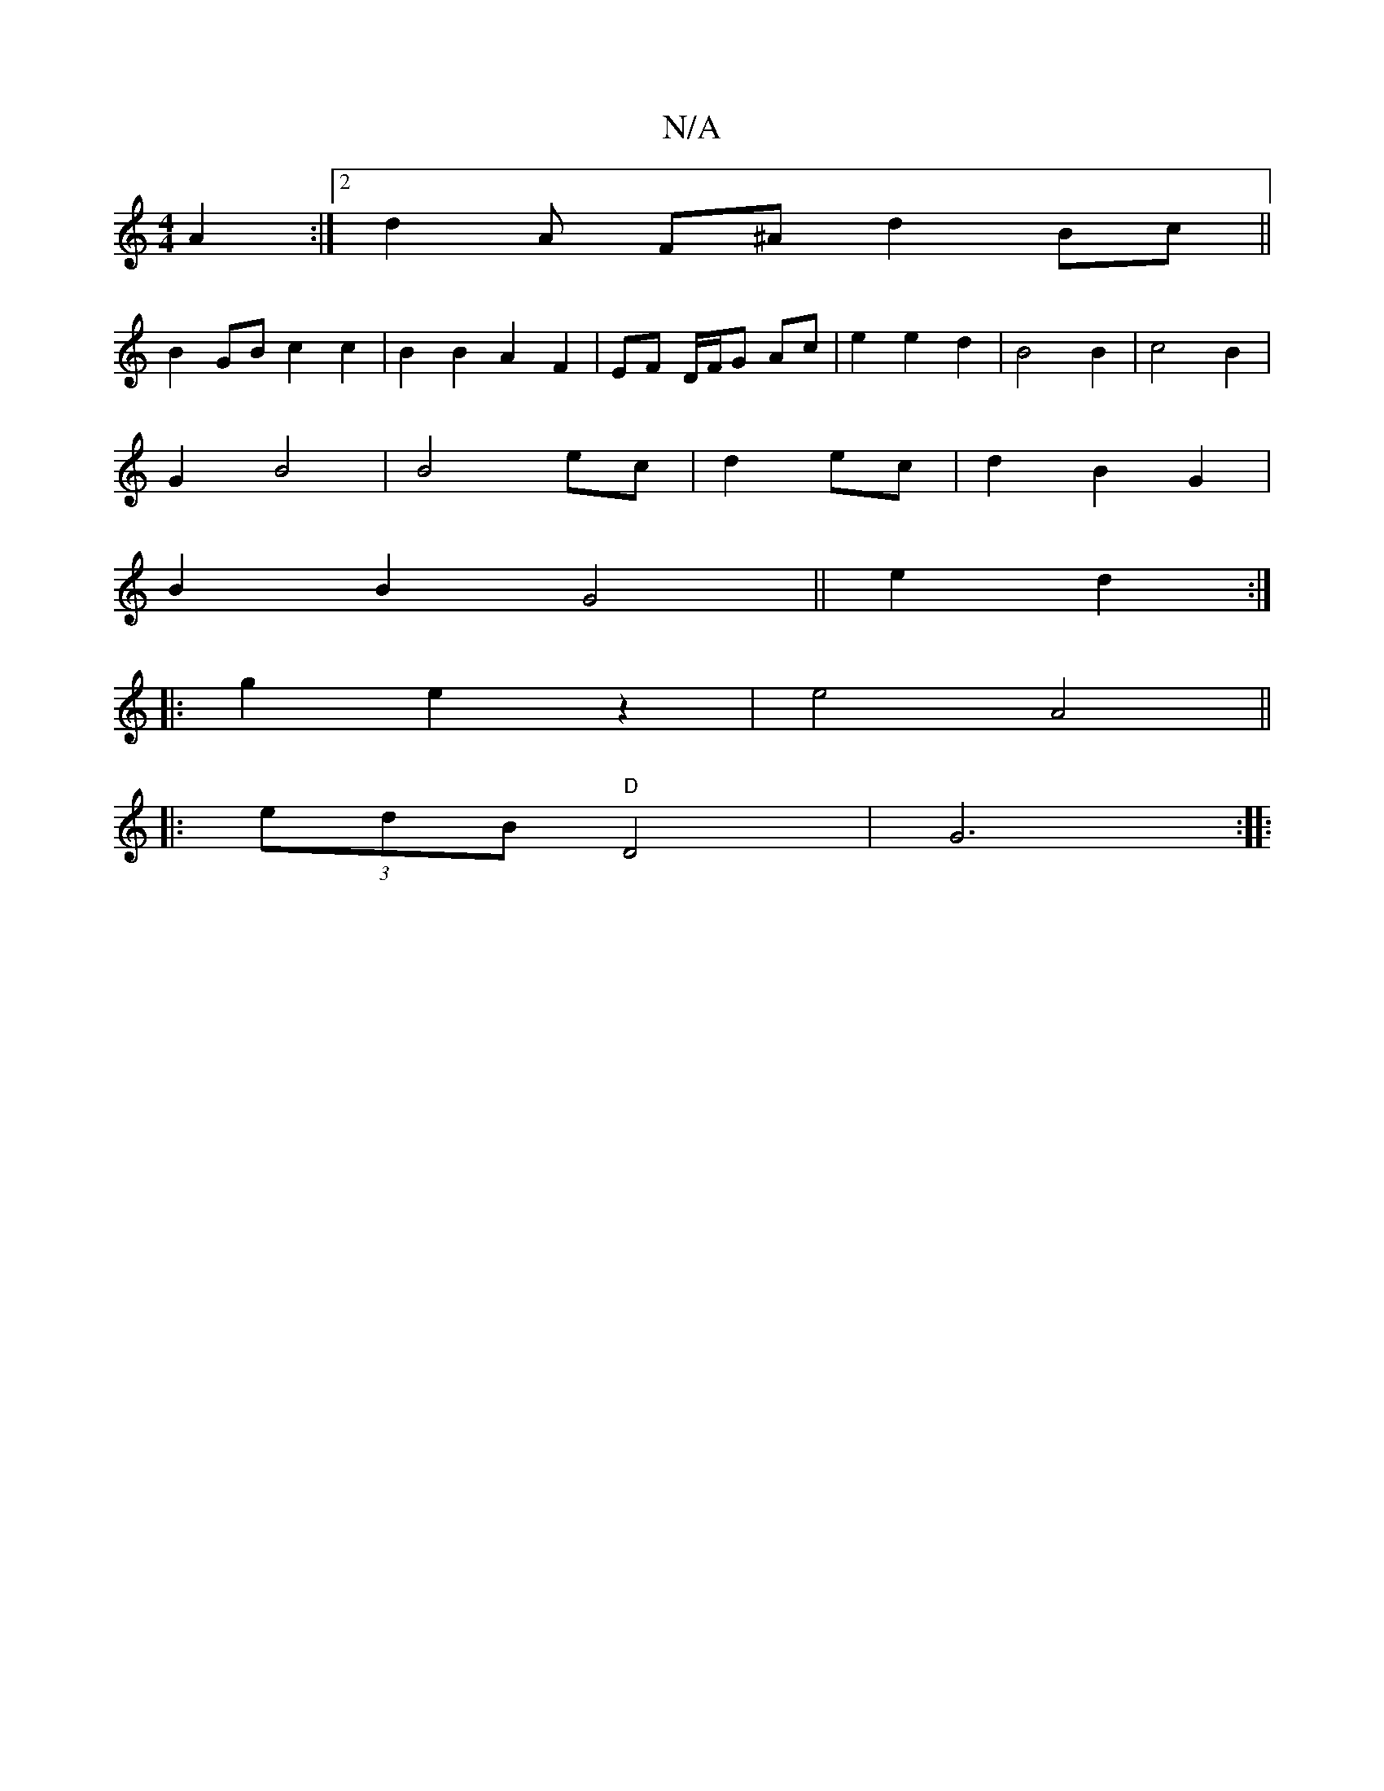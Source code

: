X:1
T:N/A
M:4/4
R:N/A
K:Cmajor
 A2 :|[2 d2 A F^A d2 Bc ||
B2 GB c2 c2 | B2 B2 A2 F2 | EF D/F/G Ac | e2 e2 d2 | B4 B2 | c4 B2 |
G2 B4 | B4- ec | d2- ec | d2 B2 G2 |
B2 B2 G4|| e2 d2 :|
|: g2 e2 z2 | e4 A4||
|:(3edB "D" D4 |G6 :|
|: 